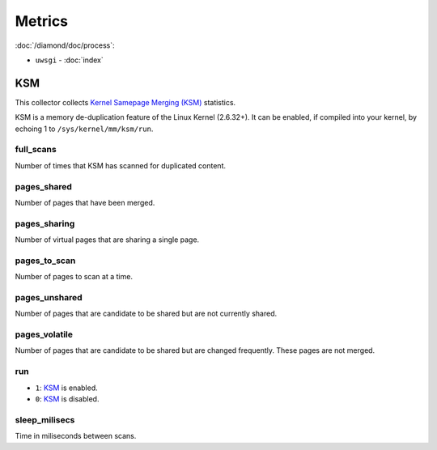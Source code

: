Metrics
=======

:doc:`/diamond/doc/process`:

* ``uwsgi`` - :doc:`index`

KSM
---

This collector collects `Kernel Samepage Merging (KSM)
<http://www.linux-kvm.org/page/KSM>`_ statistics.

KSM is a memory de-duplication feature of the Linux Kernel (2.6.32+).
It can be enabled, if compiled into your kernel, by echoing 1 to
``/sys/kernel/mm/ksm/run``.

full_scans
~~~~~~~~~~

Number of times that KSM has scanned for duplicated content.

pages_shared
~~~~~~~~~~~~

Number of pages that have been merged.

pages_sharing
~~~~~~~~~~~~~

Number of virtual pages that are sharing a single page.

pages_to_scan
~~~~~~~~~~~~~

Number of pages to scan at a time.

pages_unshared
~~~~~~~~~~~~~~

Number of pages that are candidate to be shared but are not currently
shared.

pages_volatile
~~~~~~~~~~~~~~

Number of pages that are candidate to be shared but are changed
frequently. These pages are not merged.

run
~~~

* ``1``: `KSM <http://www.linux-kvm.org/page/KSM>`_ is enabled.
* ``0``: `KSM <http://www.linux-kvm.org/page/KSM>`_ is disabled.

sleep_milisecs
~~~~~~~~~~~~~~

Time in miliseconds between scans.
